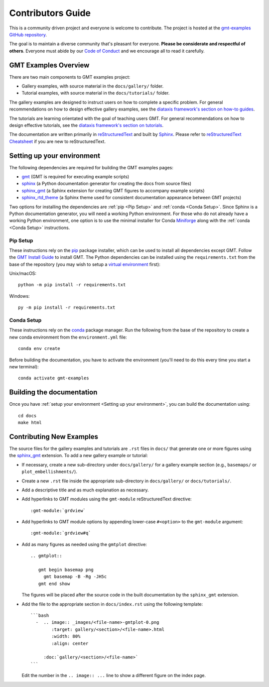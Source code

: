 Contributors Guide
------------------

This is a community driven project and everyone is welcome to contribute. The
project is hosted at the `gmt-examples GitHub repository <https://github.com/GenericMappingTools/gmt-examples>`_.

The goal is to maintain a diverse community that's pleasant for everyone.
**Please be considerate and respectful of others**. Everyone must abide by our
`Code of Conduct <https://github.com/GenericMappingTools/gmt-examples/blob/main/CODE_OF_CONDUCT.md>`_
and we encourage all to read it carefully.

GMT Examples Overview
~~~~~~~~~~~~~~~~~~~~~

There are two main components to GMT examples project:

* Gallery examples, with source material in the ``docs/gallery/`` folder.
* Tutorial examples, with source material in the ``docs/tutorials/`` folder.

The gallery examples are designed to instruct users on how to complete a specific
problem. For general recommendations on how to design effective gallery examples,
see the `diataxis framework's section on how-to guides <https://diataxis.fr/how-to-guides/>`_.

The tutorials are learning orientated with the goal of teaching users GMT. For
general recommendations on how to design effective tutorials, see the
`diataxis framework's section on tutorials <https://diataxis.fr/tutorials/>`_.

The documentation are written primarily in
`reStructuredText <https://docutils.sourceforge.io/rst.html>`_ and built by
`Sphinx <http://www.sphinx-doc.org/>`_. Please refer to
`reStructuredText Cheatsheet <https://docs.generic-mapping-tools.org/latest/devdocs/rst-cheatsheet.html>`_
if you are new to reStructuredText.

Setting up your environment
~~~~~~~~~~~~~~~~~~~~~~~~~~~

The following dependencies are required for building the GMT examples pages:

- `gmt <https://docs.generic-mapping-tools.org/latest/>`_ (GMT is required for executing example scripts)
- `sphinx <http://www.sphinx-doc.org/>`_ (a Python documentation generator for creating the docs from source files)
- `sphinx_gmt <https://www.generic-mapping-tools.org/sphinx_gmt/latest/)>`_ (a Sphinx extension for creating GMT figures to accompany example scripts)
- `sphinx_rtd_theme <https://sphinx-rtd-theme.readthedocs.io/en/stable/)>`_ (a Sphinx theme used for consistent documentation appearance between GMT projects)

Two options for installing the dependencies are :ref:`pip <Pip Setup>` and :ref:`conda <Conda Setup>`.
Since Sphinx is a Python documentation generator, you will need a working Python
environment. For those who do not already have a working Python environment,
one option is to use the minimal installer for Conda `Miniforge <https://github.com/conda-forge/miniforge>`_
along with the :ref:`conda <Conda Setup>` instructions.

Pip Setup
^^^^^^^^^

These instructions rely on the `pip <https://pip.pypa.io/en/stable/>`_ package
installer, which can be used to install all dependencies except GMT.
Follow the `GMT Install Guide <https://github.com/GenericMappingTools/gmt/blob/master/INSTALL.md>`_
to install GMT. The Python dependencies can be installed using the
``requirements.txt`` from the base of the repository (you may wish to setup a
`virtual environment <https://packaging.python.org/en/latest/guides/installing-using-pip-and-virtual-environments/#creating-a-virtual-environment>`_ first):

Unix/macOS::

  python -m pip install -r requirements.txt

Windows::

  py -m pip install -r requirements.txt

Conda Setup
^^^^^^^^^^^

These instructions rely on the `conda <https://docs.conda.io/en/latest/>`_ package
manager. Run the following from the base of the repository to create a new conda
environment from the ``environment.yml`` file::

  conda env create

Before building the documentation, you have to activate the environment
(you'll need to do this every time you start a new terminal)::

  conda activate gmt-examples

Building the documentation
~~~~~~~~~~~~~~~~~~~~~~~~~~

Once you have :ref:`setup your environment <Setting up your environment>`, you can
build the documentation using::

  cd docs
  make html

Contributing New Examples
~~~~~~~~~~~~~~~~~~~~~~~~~

The source files for the gallery examples and tutorials are ``.rst`` files in
``docs/`` that generate one or more figures using the
`sphinx_gmt <https://www.generic-mapping-tools.org/sphinx_gmt/latest/)>`_
extension. To add a new gallery example or tutorial:

* If necessary, create a new sub-directory under ``docs/gallery/`` for a
  gallery example section (e.g., ``basemaps/`` or ``plot_embellishments/``).
* Create a new ``.rst`` file inside the appropriate sub-directory in
  ``docs/gallery/`` or ``docs/tutorials/``.
* Add a descriptive title and as much explanation as necessary.
* Add hyperlinks to GMT modules using the ``gmt-module`` reStructuredText directive::

  :gmt-module:`grdview`

* Add hyperlinks to GMT module options by appending lower-case ``#<option>`` to
  the ``gmt-module`` argument::

  :gmt-module:`grdview#q`

* Add as many figures as needed using the ``gmtplot`` directive:

  ::

    .. gmtplot::

       gmt begin basemap png
         gmt basemap -B -Rg -JH5c
       gmt end show

  The figures will be placed after the source code in the built documentation
  by the ``sphinx_gmt`` extension.

* Add the file to the appropriate section in ``docs/index.rst`` using the following
  template:

  ::

    ```bash
      -  .. image:: _images/<file-name>-gmtplot-0.png
            :target: gallery/<section>/<file-name>.html
            :width: 80%
            :align: center

         :doc:`gallery/<section>/<file-name>`
    ```

  Edit the number in the ``.. image:: ...`` line to show a different figure on the
  index page.
